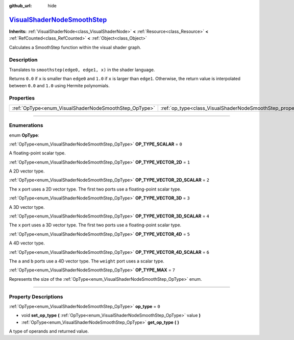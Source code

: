 :github_url: hide

.. DO NOT EDIT THIS FILE!!!
.. Generated automatically from Godot engine sources.
.. Generator: https://github.com/godotengine/godot/tree/master/doc/tools/make_rst.py.
.. XML source: https://github.com/godotengine/godot/tree/master/doc/classes/VisualShaderNodeSmoothStep.xml.

.. _class_VisualShaderNodeSmoothStep:

`VisualShaderNodeSmoothStep <https://github.com/godotengine/godot/blob/master/scene/resources/visual_shader_nodes.h#L1726>`_
============================================================================================================================

**Inherits:** :ref:`VisualShaderNode<class_VisualShaderNode>` **<** :ref:`Resource<class_Resource>` **<** :ref:`RefCounted<class_RefCounted>` **<** :ref:`Object<class_Object>`

Calculates a SmoothStep function within the visual shader graph.

.. rst-class:: classref-introduction-group

Description
-----------

Translates to ``smoothstep(edge0, edge1, x)`` in the shader language.

Returns ``0.0`` if ``x`` is smaller than ``edge0`` and ``1.0`` if ``x`` is larger than ``edge1``. Otherwise, the return value is interpolated between ``0.0`` and ``1.0`` using Hermite polynomials.

.. rst-class:: classref-reftable-group

Properties
----------

.. table::
   :widths: auto

   +-------------------------------------------------------+-------------------------------------------------------------------+-------+
   | :ref:`OpType<enum_VisualShaderNodeSmoothStep_OpType>` | :ref:`op_type<class_VisualShaderNodeSmoothStep_property_op_type>` | ``0`` |
   +-------------------------------------------------------+-------------------------------------------------------------------+-------+

.. rst-class:: classref-section-separator

----

.. rst-class:: classref-descriptions-group

Enumerations
------------

.. _enum_VisualShaderNodeSmoothStep_OpType:

.. rst-class:: classref-enumeration

enum **OpType**:

.. _class_VisualShaderNodeSmoothStep_constant_OP_TYPE_SCALAR:

.. rst-class:: classref-enumeration-constant

:ref:`OpType<enum_VisualShaderNodeSmoothStep_OpType>` **OP_TYPE_SCALAR** = ``0``

A floating-point scalar type.

.. _class_VisualShaderNodeSmoothStep_constant_OP_TYPE_VECTOR_2D:

.. rst-class:: classref-enumeration-constant

:ref:`OpType<enum_VisualShaderNodeSmoothStep_OpType>` **OP_TYPE_VECTOR_2D** = ``1``

A 2D vector type.

.. _class_VisualShaderNodeSmoothStep_constant_OP_TYPE_VECTOR_2D_SCALAR:

.. rst-class:: classref-enumeration-constant

:ref:`OpType<enum_VisualShaderNodeSmoothStep_OpType>` **OP_TYPE_VECTOR_2D_SCALAR** = ``2``

The ``x`` port uses a 2D vector type. The first two ports use a floating-point scalar type.

.. _class_VisualShaderNodeSmoothStep_constant_OP_TYPE_VECTOR_3D:

.. rst-class:: classref-enumeration-constant

:ref:`OpType<enum_VisualShaderNodeSmoothStep_OpType>` **OP_TYPE_VECTOR_3D** = ``3``

A 3D vector type.

.. _class_VisualShaderNodeSmoothStep_constant_OP_TYPE_VECTOR_3D_SCALAR:

.. rst-class:: classref-enumeration-constant

:ref:`OpType<enum_VisualShaderNodeSmoothStep_OpType>` **OP_TYPE_VECTOR_3D_SCALAR** = ``4``

The ``x`` port uses a 3D vector type. The first two ports use a floating-point scalar type.

.. _class_VisualShaderNodeSmoothStep_constant_OP_TYPE_VECTOR_4D:

.. rst-class:: classref-enumeration-constant

:ref:`OpType<enum_VisualShaderNodeSmoothStep_OpType>` **OP_TYPE_VECTOR_4D** = ``5``

A 4D vector type.

.. _class_VisualShaderNodeSmoothStep_constant_OP_TYPE_VECTOR_4D_SCALAR:

.. rst-class:: classref-enumeration-constant

:ref:`OpType<enum_VisualShaderNodeSmoothStep_OpType>` **OP_TYPE_VECTOR_4D_SCALAR** = ``6``

The ``a`` and ``b`` ports use a 4D vector type. The ``weight`` port uses a scalar type.

.. _class_VisualShaderNodeSmoothStep_constant_OP_TYPE_MAX:

.. rst-class:: classref-enumeration-constant

:ref:`OpType<enum_VisualShaderNodeSmoothStep_OpType>` **OP_TYPE_MAX** = ``7``

Represents the size of the :ref:`OpType<enum_VisualShaderNodeSmoothStep_OpType>` enum.

.. rst-class:: classref-section-separator

----

.. rst-class:: classref-descriptions-group

Property Descriptions
---------------------

.. _class_VisualShaderNodeSmoothStep_property_op_type:

.. rst-class:: classref-property

:ref:`OpType<enum_VisualShaderNodeSmoothStep_OpType>` **op_type** = ``0``

.. rst-class:: classref-property-setget

- void **set_op_type** **(** :ref:`OpType<enum_VisualShaderNodeSmoothStep_OpType>` value **)**
- :ref:`OpType<enum_VisualShaderNodeSmoothStep_OpType>` **get_op_type** **(** **)**

A type of operands and returned value.

.. |virtual| replace:: :abbr:`virtual (This method should typically be overridden by the user to have any effect.)`
.. |const| replace:: :abbr:`const (This method has no side effects. It doesn't modify any of the instance's member variables.)`
.. |vararg| replace:: :abbr:`vararg (This method accepts any number of arguments after the ones described here.)`
.. |constructor| replace:: :abbr:`constructor (This method is used to construct a type.)`
.. |static| replace:: :abbr:`static (This method doesn't need an instance to be called, so it can be called directly using the class name.)`
.. |operator| replace:: :abbr:`operator (This method describes a valid operator to use with this type as left-hand operand.)`
.. |bitfield| replace:: :abbr:`BitField (This value is an integer composed as a bitmask of the following flags.)`
